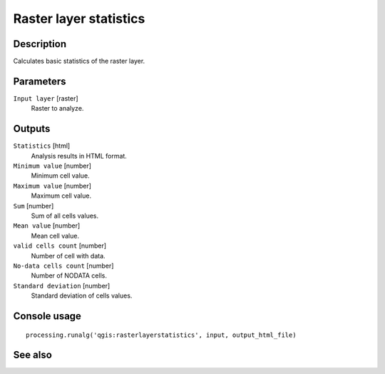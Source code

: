 Raster layer statistics
=======================

Description
-----------

Calculates basic statistics of the raster layer.

Parameters
----------

``Input layer`` [raster]
  Raster to analyze.

Outputs
-------

``Statistics`` [html]
  Analysis results in HTML format.

``Minimum value`` [number]
  Minimum cell value.

``Maximum value`` [number]
  Maximum cell value.

``Sum`` [number]
  Sum of all cells values.

``Mean value`` [number]
  Mean cell value.

``valid cells count`` [number]
  Number of cell with data.

``No-data cells count`` [number]
  Number of NODATA cells.

``Standard deviation`` [number]
  Standard deviation of cells values.

Console usage
-------------

::

  processing.runalg('qgis:rasterlayerstatistics', input, output_html_file)

See also
--------

